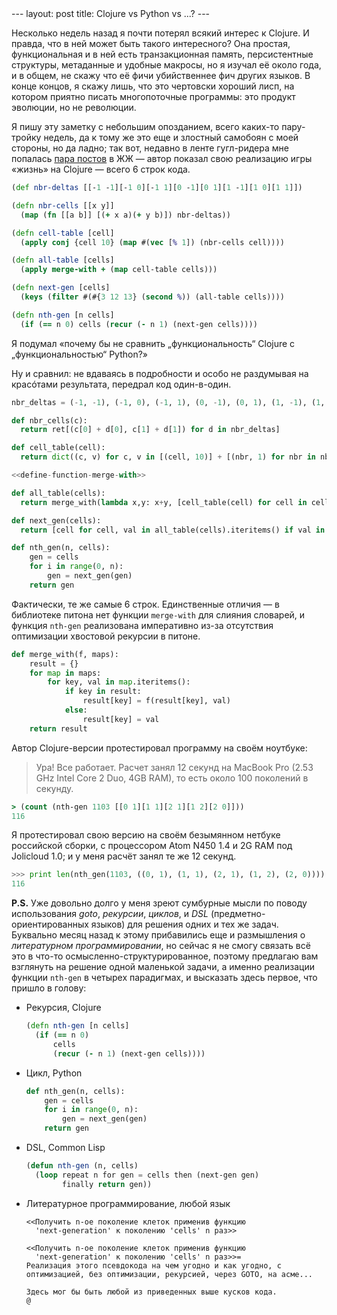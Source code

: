 #+OPTIONS: H:3 num:nil toc:nil \n:nil @:t ::t |:t ^:t -:t f:t *:t TeX:t LaTeX:nil skip:nil d:t tags:not-in-toc
#+STARTUP: SHOWALL INDENT
#+STARTUP: HIDESTARS
#+begin_html
---
layout: post
title: Clojure vs Python vs ...?
---
#+end_html

Несколько недель назад я почти потерял всякий интерес к Clojure. И
правда, что в ней может быть такого интересного? Она простая,
функциональная и в ней есть транзакционная память, персистентные
структуры, метаданные и удобные макросы, но я изучал её около года, и
в общем, не скажу что её фичи убийственнее фич других языков. В конце
концов, я скажу лишь, что это чертовски хороший лисп, на котором
приятно писать многопоточные программы: это продукт эволюции, но не
революции.

Я пишу эту заметку с небольшим опозданием, всего каких-то пару-тройку
недель, да к тому же это еще и злостный самобоян с моей стороны, но да
ладно; так вот, недавно в ленте гугл-ридера мне попалась [[http://raindog-2.livejournal.com/16470.html][пара постов]] в
ЖЖ — автор показал свою реализацию игры «жизнь» на Clojure — всего 6
строк кода.

#+begin_src clojure
(def nbr-deltas [[-1 -1][-1 0][-1 1][0 -1][0 1][1 -1][1 0][1 1]])

(defn nbr-cells [[x y]]
  (map (fn [[a b]] [(+ x a)(+ y b)]) nbr-deltas))

(defn cell-table [cell]
  (apply conj {cell 10} (map #(vec [% 1]) (nbr-cells cell))))

(defn all-table [cells]
  (apply merge-with + (map cell-table cells)))

(defn next-gen [cells] 
  (keys (filter #(#{3 12 13} (second %)) (all-table cells))))

(defn nth-gen [n cells]
  (if (== n 0) cells (recur (- n 1) (next-gen cells))))
#+end_src

Я подумал «почему бы не сравнить „функциональность“ Clojure с
„функциональностью“ Python?»

Ну и сравнил: не вдаваясь в подробности и особо не раздумывая на
красóтами результата, передрал код один-в-один.

#+begin_src python :noweb none :tangle none
nbr_deltas = (-1, -1), (-1, 0), (-1, 1), (0, -1), (0, 1), (1, -1), (1, 0), (1, 1)

def nbr_cells(c):
  return ret[(c[0] + d[0], c[1] + d[1]) for d in nbr_deltas]

def cell_table(cell):
  return dict((c, v) for c, v in [(cell, 10)] + [(nbr, 1) for nbr in nbr_cells(cell)])

<<define-function-merge-with>>

def all_table(cells):
  return merge_with(lambda x,y: x+y, [cell_table(cell) for cell in cells])

def next_gen(cells):
  return [cell for cell, val in all_table(cells).iteritems() if val in (3, 12, 13)]

def nth_gen(n, cells):
    gen = cells
    for i in range(0, n):
        gen = next_gen(gen)
    return gen
#+end_src

Фактически, те же самые 6 строк. Единственные отличия — в библиотеке
питона нет функции =merge-with= для слияния словарей, и функция
=nth-gen= реализована императивно из-за отсутствия оптимизации
хвостовой рекурсии в питоне.

#+srcname: define-function-merge-with
#+begin_src python
def merge_with(f, maps):
    result = {}
    for map in maps:
        for key, val in map.iteritems():
            if key in result:
                result[key] = f(result[key], val)
            else:
                result[key] = val
    return result
#+end_src

Автор Clojure-версии протестировал программу на своём ноутбуке:

#+begin_quote
Ура! Все работает. Расчет занял 12 секунд на МacBook Pro (2.53 GHz
Intel Core 2 Duo, 4GB RAM), то есть около 100 поколений в секунду.
#+end_quote

#+begin_src clojure
> (count (nth-gen 1103 [[0 1][1 1][2 1][1 2][2 0]]))
116
#+end_src

Я протестировал свою версию на своём безымянном нетбуке российской
сборки, с процессором Atom N450 1.4 и 2G RAM под Jolicloud 1.0; и у
меня расчёт занял те же 12 секунд.

#+begin_src python
>>> print len(nth_gen(1103, ((0, 1), (1, 1), (2, 1), (1, 2), (2, 0))))
116
#+end_src

*P.S.* Уже довольно долго у меня зреют сумбурные мысли по поводу
использования /goto/, /рекурсии/, /циклов/, и /DSL/
(предметно-ориентированных языков) для решения одних и тех же
задач. Буквально месяц назад к этому прибавились еще и размышления о
/литературном программировании/, но сейчас я не смогу связать всё это
в что-то осмысленно-структурированное, поэтому предлагаю вам взглянуть
на решение одной маленькой задачи, а именно реализации функции
=nth-gen= в четырех парадигмах, и высказать здесь первое, что пришло в
голову:

- Рекурсия, Clojure

  #+begin_src clojure
  (defn nth-gen [n cells] 
    (if (== n 0) 
        cells
        (recur (- n 1) (next-gen cells))))
  #+end_src

- Цикл, Python

  #+begin_src python
  def nth_gen(n, cells):
      gen = cells
      for i in range(0, n):
          gen = next_gen(gen)
      return gen
  #+end_src

- DSL, Common Lisp

  #+begin_src lisp
  (defun nth-gen (n, cells)
    (loop repeat n for gen = cells then (next-gen gen)
          finally return gen))
  #+end_src

- Литературное программирование, любой язык

  #+begin_example
  <<Получить n-ое поколение клеток применив функцию
    'next-generation' к поколению 'cells' n раз>>
  
  <<Получить n-ое поколение клеток применив функцию
    'next-generation' к поколению 'cells' n раз>>=
  Реализация этого псевдокода на чем угодно и как угодно, с
  оптимизацией, без оптимизации, рекурсией, через GOTO, на асме...
  
  Здесь мог бы быть любой из приведенных выше кусков кода.
  @
  #+end_example
